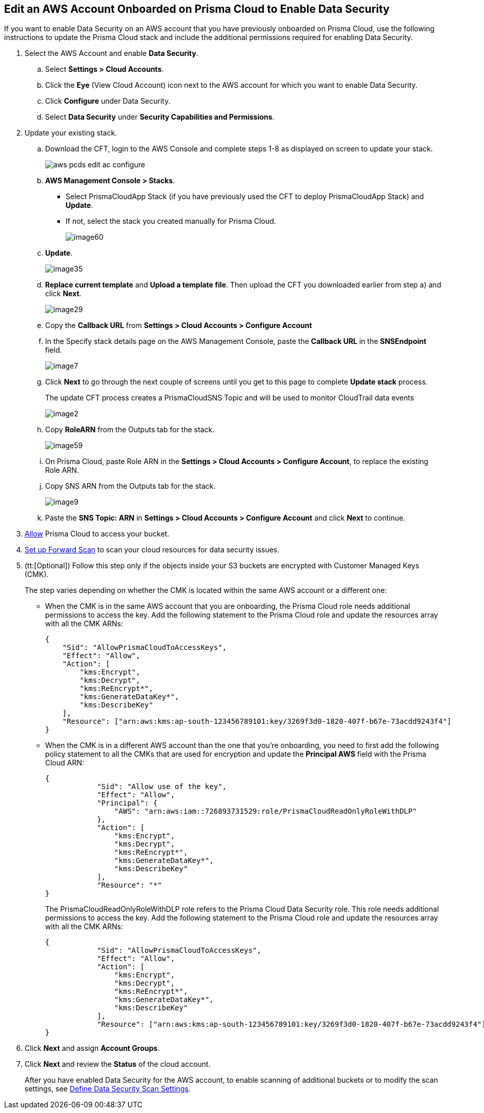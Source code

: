 :topic_type: task
[.task]
[#edit-an-existing-aws-account]
== Edit an AWS Account Onboarded on Prisma Cloud to Enable Data Security

If you want to enable Data Security on an AWS account that you have previously onboarded on Prisma Cloud, use the following instructions to update the Prisma Cloud stack and include the additional permissions required for enabling Data Security.

[.procedure]
. Select the AWS Account and enable *Data Security*.

.. Select *Settings > Cloud Accounts*.

.. Click the *Eye* (View Cloud Account) icon next to the AWS account for which you want to enable Data Security.

.. Click *Configure* under Data Security.

.. Select *Data Security* under *Security Capabilities and Permissions*.

. [[id596f6d05-ab1c-4556-8274-9289f6ecdb1e]] Update your existing stack.

.. Download the CFT, login to the AWS Console and complete steps 1-8 as displayed on screen to update your stack.
+
image::aws-pcds-edit-ac-configure.png[scale=50]

.. *AWS Management Console > Stacks*.
+
* Select PrismaCloudApp Stack (if you have previously used the CFT to deploy PrismaCloudApp Stack) and *Update*.

* If not, select the stack you created manually for Prisma Cloud.
+
image::image60.png[scale=50]

.. *Update*.
+
image::image35.png[scale=40]

.. *Replace current template* and *Upload a template file*. Then upload the CFT you downloaded earlier from step a) and click *Next*.
+
image::image29.png[scale=50]

.. Copy the *Callback URL* from *Settings > Cloud Accounts > Configure Account*

.. In the Specify stack details page on the AWS Management Console, paste the *Callback URL* in the *SNSEndpoint* field.
+
image::image7.png[scale=50]

.. Click *Next* to go through the next couple of screens until you get to this page to complete *Update stack* process.
+
The update CFT process creates a PrismaCloudSNS Topic and will be used to monitor CloudTrail data events
+
image::image2.png[scale=40]

.. Copy *RoleARN* from the Outputs tab for the stack.
+
image::image59.png[scale=35]

.. On Prisma Cloud, paste Role ARN in the *Settings > Cloud Accounts > Configure Account*, to replace the existing Role ARN.

.. Copy SNS ARN from the Outputs tab for the stack.
+
image::image9.png[scale=35]

.. Paste the *SNS Topic: ARN* in *Settings > Cloud Accounts > Configure Account* and click *Next* to continue.

. xref:../../fragments/idee00fe2e-51d4-4d26-b010-69f3c261ad6f-id82a563a3-ea83-444d-a6ab-f1f8b5e116d8.adoc[Allow] Prisma Cloud to access your bucket.

. xref:../../fragments/idee00fe2e-51d4-4d26-b010-69f3c261ad6f-id50a63347-4291-4210-99fa-f51de04106be.adoc[Set up Forward Scan] to scan your cloud resources for data security issues.

. (tt:[Optional]) Follow this step only if the objects inside your S3 buckets are encrypted with Customer Managed Keys (CMK).
+
The step varies depending on whether the CMK is located within the same AWS account or a different one:
+
* When the CMK is in the same AWS account that you are onboarding, the Prisma Cloud role needs additional permissions to access the key. Add the following statement to the Prisma Cloud role and update the resources array with all the CMK ARNs:
+
[userinput]
----
{
    "Sid": "AllowPrismaCloudToAccessKeys",
    "Effect": "Allow",
    "Action": [
        "kms:Encrypt",
        "kms:Decrypt",
        "kms:ReEncrypt*",
        "kms:GenerateDataKey*",
        "kms:DescribeKey"
    ],
    "Resource": ["arn:aws:kms:ap-south-123456789101:key/3269f3d0-1820-407f-b67e-73acdd9243f4"]
}
----

* When the CMK is in a different AWS account than the one that you’re onboarding, you need to first add the following policy statement to all the CMKs that are used for encryption and update the *Principal AWS* field with the Prisma Cloud ARN:
+
[userinput]
----
{
            "Sid": "Allow use of the key",
            "Effect": "Allow",
            "Principal": {
                "AWS": "arn:aws:iam::726893731529:role/PrismaCloudReadOnlyRoleWithDLP"
            },
            "Action": [
                "kms:Encrypt",
                "kms:Decrypt",
                "kms:ReEncrypt*",
                "kms:GenerateDataKey*",
                "kms:DescribeKey"
            ],
            "Resource": "*"
}
----
+
The PrismaCloudReadOnlyRoleWithDLP role refers to the Prisma Cloud Data Security role. This role needs additional permissions to access the key. Add the following statement to the Prisma Cloud role and update the resources array with all the CMK ARNs:
+
[userinput]
----
{
            "Sid": "AllowPrismaCloudToAccessKeys",
            "Effect": "Allow",
            "Action": [
                "kms:Encrypt",
                "kms:Decrypt",
                "kms:ReEncrypt*",
                "kms:GenerateDataKey*",
                "kms:DescribeKey"
            ],
            "Resource": ["arn:aws:kms:ap-south-123456789101:key/3269f3d0-1820-407f-b67e-73acdd9243f4"]
}
----

. Click *Next* and assign *Account Groups*.

. Click *Next* and review the *Status* of the cloud account.
+
After you have enabled Data Security for the AWS account, to enable scanning of additional buckets or to modify the scan settings, see xref:../monitor-data-security-scan-prisma-cloud/data-security-settings.adoc#data-security-settings[Define Data Security Scan Settings].
